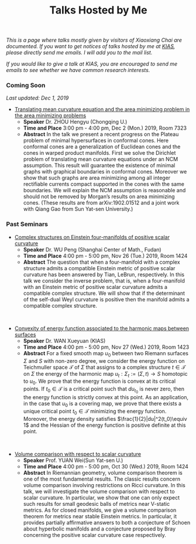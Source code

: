 #+title: Talks Hosted by Me
#+options: toc:nil
#+OPTIONS: \n:t H:1

/This is a page where talks mostly given by visitors of Xiaoxiang Chai are documented. If you want to get notices of talks hosted by me at [[http://www.kias.re.kr][KIAS]], please directly send me emails. I will add you to the mail list./ 

/If you would like to give a talk at KIAS, you are encouraged to send me emails to see whether we have common research interests./

#+html: <h3>Coming Soon</h3> 
/Last updated: Dec 1, 2019/

- _Translating mean curvature equation and the area minimizing problem in the area minimizing problems_
  + *Speaker* Dr. ZHOU Hengyu (Chongqing U.)
  + *Time and Place* 3:00 pm - 4:00 pm, Dec 2 (Mon.) 2019, Room 7323
  + *Abstract* In the talk we present a recent progress on the Plateau problem of minimal hypersurfaces in conformal cones. Here conformal cones are a generalization of Euclidean cones and the cones in warped product manifolds.  First we solve the Dirichlet problem of translating mean curvature equations under an NCM assumption.  This result will guarantee the existence of minimal graphs with graphical boundaries in conformal cones. Moreover we show that such graphs are area minimizing among all integer rectifiable currents compact supported in the cones with the same boundaries.  We will explain the NCM assumption is reasonable and should not be removed by Morgan’s results on area minimizing cones. (These results are from arXiv:1902.01512 and a joint work with Qiang Gao from Sun Yat-sen University.)

#+html: <h3>Past Seminars</h3>
- _Complex structures on Einstein four-manifolds of positive scalar curvature_
  + *Speaker* Dr. WU Peng (Shanghai Center of Math., Fudan)
  + *Time and Place* 4:00 pm - 5:00 pm, Nov 26 (Tue.) 2019, Room 1424 
  + *Abstract* The question that when a four-manifold with a complex structure admits a compatible Einstein metric of positive scalar curvature has been answered by Tian, LeBrun, respectively. In this talk we consider the inverse problem, that is, when a four-manifold with an Einstein metric of positive scalar curvature admits a compatible complex structure. We will show that if the determinant of the self-dual Weyl curvature is positive then the manifold admits a compatible complex structure.

#+HTML: <br>

- _Convexity of energy function associated to the harmonic maps between surfaces_
  + *Speaker* Dr. WAN Xueyuan (KIAS)
  + *Time and Place* 4:00 pm - 5:00 pm, Nov 27 (Wed.) 2019, Room 1423 
  + *Abstract* For a fixed smooth map $u_0$ between two Riemann surfaces $\Sigma$ and $S$ with non-zero degree, we consider the energy function  on Teichmuller space $\mathcal{T}$ of $\Sigma$  that assigns to a complex structure $t\in \mathcal{T}$ on $\Sigma$ the energy of the harmonic map $u_t:\Sigma_t:=(\Sigma,t) \to S$ homotopic to  $u_0$. We prove that the energy function is convex at its critical points. If $t_0\in\mathcal{T}$ is a critical point  such that  $du_{t_0}$   is never zero, then the energy function is strictly convex at this  point. As an application, in  the case that $u_0$ is a covering map, we prove that there exists a unique critical point $t_0\in \mathcal{T}$ minimizing the energy function.  Moreover, the energy density satisfies  $\frac{1}{2}|du|^2(t_0)\equiv 1$ and the Hessian of the energy function is positive definite at this point. 

#+HTML: <br>

- _Volume comparison with respect to scalar curvature_
  + *Speaker* Prof. YUAN Wei(Sun Yat-sen U.)
  + *Time and Place* 4:00 pm - 5:00 pm, Oct 30 (Wed.) 2019, Room 1424 
  + *Abstract* In Riemannian geometry, volume comparison theorem is one of the most fundamental results. The classic results concern volume comparison involving restrictions on Ricci curvature. In this talk, we will investigate the volume comparison with respect to scalar curvature. In particular, we show that one can only expect such results for small geodesic balls of metrics near V-static metrics. As for closed manifolds, we give a volume comparison theorem for metrics near stable Einstein metrics. In particular, it provides partially affirmative answers to both a conjecture of Schoen about hyperbolic manifolds and a conjecture proposed by Bray concerning the positive scalar curvature case respectively.
